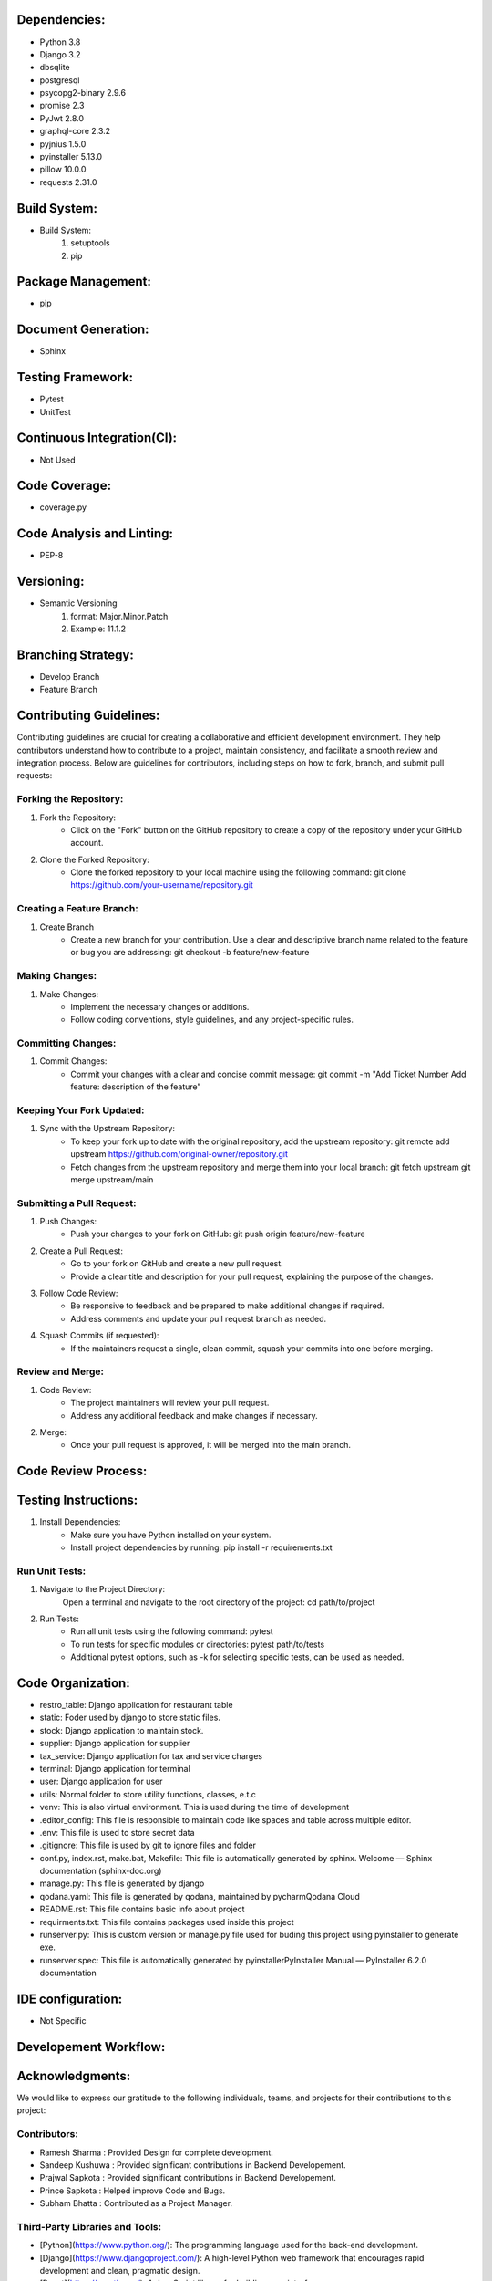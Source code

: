 Dependencies:
============
- Python 3.8
- Django 3.2 
- dbsqlite
- postgresql 
- psycopg2-binary 2.9.6
- promise 2.3
- PyJwt 2.8.0
- graphql-core 2.3.2 
- pyjnius 1.5.0
- pyinstaller 5.13.0
- pillow 10.0.0
- requests 2.31.0

Build System:
============
- Build System:  
    1. setuptools
    2. pip

Package Management:
==================
- pip

Document Generation:
===================
- Sphinx

Testing Framework:
=================
- Pytest
- UnitTest

Continuous Integration(CI):
==========================
- Not Used 

Code Coverage:
=============
- coverage.py

Code Analysis and Linting:
=========================
- PEP-8

Versioning:
==========
- Semantic Versioning
    1. format: Major.Minor.Patch
    2. Example: 11.1.2

Branching Strategy:
==================
- Develop Branch
- Feature Branch 

Contributing Guidelines:
=======================
Contributing guidelines are crucial for creating a collaborative and efficient
development environment. They help contributors understand how to contribute 
to a project, maintain consistency, and facilitate a smooth review and 
integration process. Below are guidelines for contributors, including steps on
how to fork, branch, and submit pull requests:

Forking the Repository:
-----------------------
1. Fork the Repository:
    - Click on the "Fork" button on the GitHub repository to create a copy of the 
      repository under your GitHub account.

2. Clone the Forked Repository:
    - Clone the forked repository to your local machine using the following command:
      git clone https://github.com/your-username/repository.git

Creating a Feature Branch:
--------------------------
1. Create Branch
    - Create a new branch for your contribution. Use a clear and descriptive branch name 
      related to the feature or bug you are addressing:
      git checkout -b feature/new-feature

Making Changes:
---------------
1. Make Changes:
    - Implement the necessary changes or additions.
    - Follow coding conventions, style guidelines, and any project-specific rules.

Committing Changes:
------------------
1. Commit Changes:
    - Commit your changes with a clear and concise commit message:
      git commit -m "Add Ticket Number Add feature: description of the feature"

Keeping Your Fork Updated:
-------------------------
1. Sync with the Upstream Repository:  
    - To keep your fork up to date with the original repository, add the upstream 
      repository:
      git remote add upstream https://github.com/original-owner/repository.git

    - Fetch changes from the upstream repository and merge them into your local branch:
      git fetch upstream
      git merge upstream/main

Submitting a Pull Request:
-------------------------
1. Push Changes:
    - Push your changes to your fork on GitHub:
      git push origin feature/new-feature

2. Create a Pull Request:
    - Go to your fork on GitHub and create a new pull request.
    - Provide a clear title and description for your pull request, explaining the purpose of the changes.

3. Follow Code Review:
    - Be responsive to feedback and be prepared to make additional changes if required.
    - Address comments and update your pull request branch as needed.

4. Squash Commits (if requested):
    - If the maintainers request a single, clean commit, squash your commits into one before merging.

Review and Merge:
----------------
1. Code Review:
    - The project maintainers will review your pull request.
    - Address any additional feedback and make changes if necessary.
2. Merge:
    - Once your pull request is approved, it will be merged into the main branch.

Code Review Process:
===================


Testing Instructions:
====================
1. Install Dependencies:
    - Make sure you have Python installed on your system.
    - Install project dependencies by running:
      pip install -r requirements.txt

Run Unit Tests:
---------------
1. Navigate to the Project Directory:
    Open a terminal and navigate to the root directory of the project:
    cd path/to/project

2. Run Tests:
    - Run all unit tests using the following command:
      pytest
    - To run tests for specific modules or directories:
      pytest path/to/tests
    - Additional pytest options, such as -k for selecting specific tests, can be used as needed.

Code Organization:
==================
.. image:: _static/code.png
   :alt: Code Organization

- restro_table: Django application for restaurant table
- static: Foder used by django to store static files.
- stock: Django application to maintain stock.
- supplier: Django application for supplier
- tax_service: Django application for tax and service charges
- terminal: Django application for terminal
- user: Django application for user
- utils: Normal folder to store utility functions, classes, e.t.c
- venv: This is also virtual environment. This is used during the time of development
- .editor_config: This file is responsible to maintain code like spaces and table across multiple editor.
- .env: This file is used to store secret data
- .gitignore: This file is used by git to ignore files and folder
- conf.py, index.rst, make.bat, Makefile: This file is automatically generated by sphinx. Welcome — Sphinx documentation (sphinx-doc.org)
- manage.py: This file is generated by django
- qodana.yaml: This file is generated by qodana, maintained by pycharmQodana Cloud
- README.rst: This file contains basic info about project
- requirments.txt: This file contains packages used inside this project
- runserver.py: This is custom version or manage.py file used for buding this project using pyinstaller to generate exe.
- runserver.spec: This file is automatically generated by pyinstallerPyInstaller Manual — PyInstaller 6.2.0 documentation

IDE configuration:
=================
- Not Specific

Developement Workflow:
======================

Acknowledgments:
================
We would like to express our gratitude to the following individuals, teams, and projects for their contributions to this project:

Contributors:
------------

- Ramesh Sharma : Provided Design for complete development.
- Sandeep Kushuwa : Provided significant contributions in Backend Developement.
- Prajwal Sapkota : Provided significant contributions in Backend Developement.
- Prince Sapkota : Helped improve Code and Bugs.
- Subham Bhatta : Contributed as a Project Manager.

Third-Party Libraries and Tools:
--------------------------------

- [Python](https://www.python.org/): The programming language used for the back-end development.
- [Django](https://www.djangoproject.com/): A high-level Python web framework that encourages rapid development and clean, pragmatic design.
- [React](https://reactjs.org/): A JavaScript library for building user interfaces.
- [Graphene-Django](https://docs.graphene-python.org/projects/django/en/latest/): A Django integration for Graphene, a GraphQL library for Python.
- [Electron](https://www.electronjs.org/): A framework for building cross-platform desktop applications using web technologies.

We appreciate the open-source community and the countless developers who share their knowledge and work to make projects like ours possible.